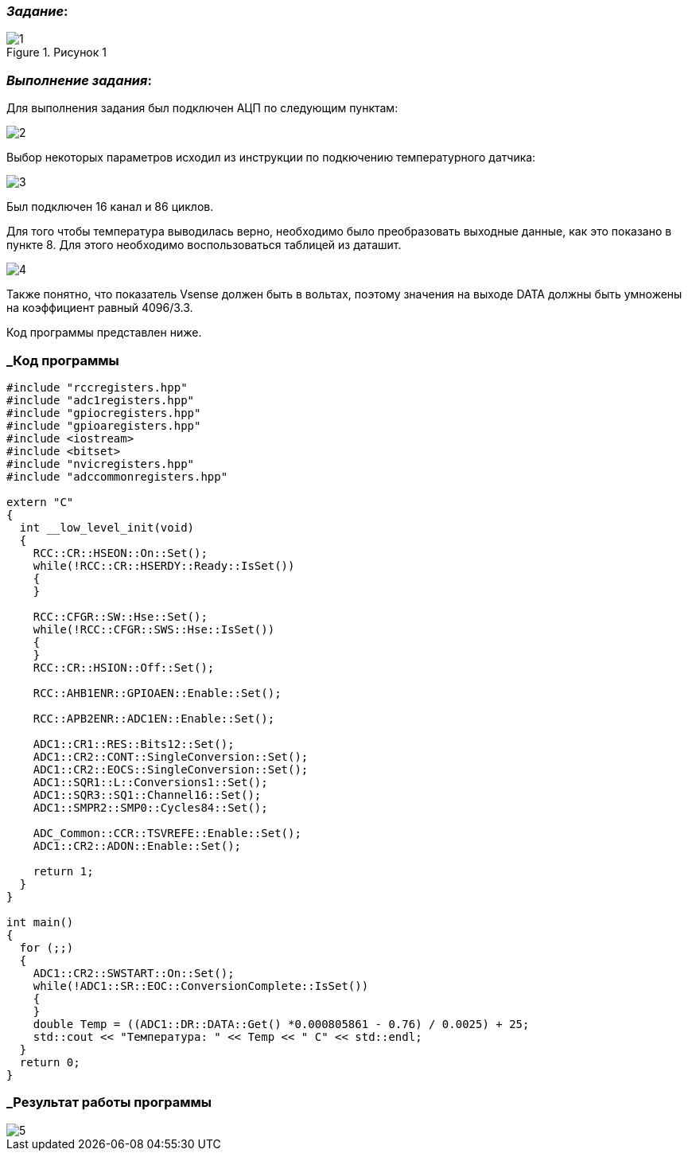 === _Задание_:

.Рисунок 1
image::Photo/1.jpg[]

=== _Выполнение задания_:

Для выполнения задания был подключен АЦП по следующим пунктам:

image::../ChalychKadyrov_TemperatureSensor/Photo/2.jpg[]

Выбор некоторых параметров исходил из инструкции по подкючению температурного
датчика:

image::../ChalychKadyrov_TemperatureSensor/Photo/3.jpg[]

Был подключен 16 канал и 86 циклов.

Для того чтобы температура выводилась верно, необходимо было преобразовать
выходные данные, как это показано в пункте 8. Для этого необходимо воспользоваться
таблицей из даташит.

image::../ChalychKadyrov_TemperatureSensor/Photo/4.jpg[]

Также понятно, что показатель Vsense должен быть в вольтах, поэтому значения
на выходе DATA должны быть умножены на коэффициент равный 4096/3.3.

Код программы представлен ниже.


=== _Код программы

----
#include "rccregisters.hpp"
#include "adc1registers.hpp"
#include "gpiocregisters.hpp"
#include "gpioaregisters.hpp"
#include <iostream>
#include <bitset>
#include "nvicregisters.hpp"
#include "adccommonregisters.hpp"

extern "C"
{
  int __low_level_init(void)
  {
    RCC::CR::HSEON::On::Set();
    while(!RCC::CR::HSERDY::Ready::IsSet())
    {
    }

    RCC::CFGR::SW::Hse::Set();
    while(!RCC::CFGR::SWS::Hse::IsSet())
    {
    }
    RCC::CR::HSION::Off::Set();

    RCC::AHB1ENR::GPIOAEN::Enable::Set();

    RCC::APB2ENR::ADC1EN::Enable::Set();

    ADC1::CR1::RES::Bits12::Set();
    ADC1::CR2::CONT::SingleConversion::Set();
    ADC1::CR2::EOCS::SingleConversion::Set();
    ADC1::SQR1::L::Conversions1::Set();
    ADC1::SQR3::SQ1::Channel16::Set();
    ADC1::SMPR2::SMP0::Cycles84::Set();

    ADC_Common::CCR::TSVREFE::Enable::Set();
    ADC1::CR2::ADON::Enable::Set();

    return 1;
  }
}

int main()
{
  for (;;)
  {
    ADC1::CR2::SWSTART::On::Set();
    while(!ADC1::SR::EOC::ConversionComplete::IsSet())
    {
    }
    double Temp = ((ADC1::DR::DATA::Get() *0.000805861 - 0.76) / 0.0025) + 25;
    std::cout << "Температура: " << Temp << " С" << std::endl;
  }
  return 0;
}
----

=== _Результат работы программы

image::../ChalychKadyrov_TemperatureSensor/Photo/5.jpg[]